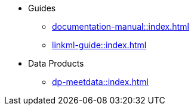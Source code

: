 * Guides
** xref:documentation-manual::index.adoc[]
** xref:linkml-guide::index.adoc[]
* Data Products
** xref:dp-meetdata::index.adoc[]
